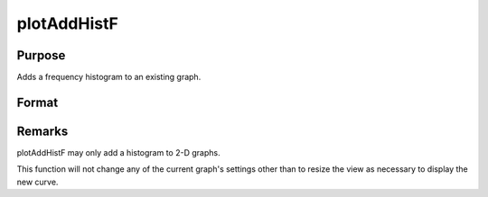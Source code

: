 
plotAddHistF
==============================================

Purpose
----------------
Adds a frequency histogram to an existing graph.

Format
----------------
.. function:: plotAddHistF(myPlot, f, c)plotAddHistF(f, c)

    :param myPlot: 
    :type myPlot: A plotControl structure

    :param f: frequencies to be graphed.
    :type f: Nx1 vector

    :param c: numeric labels for categories.
        If this is a scalar 0, a sequence from 1 to rows(f) will be created.
    :type c: Nx1 vector



Remarks
-------

plotAddHistF may only add a histogram to 2-D graphs.

This function will not change any of the current graph's settings other
than to resize the view as necessary to display the new curve.

